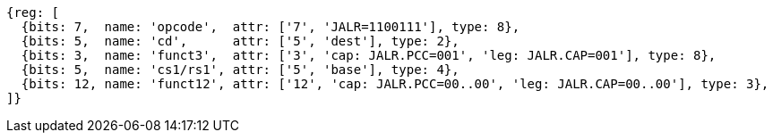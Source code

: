 
[wavedrom, ,svg]
....
{reg: [
  {bits: 7,  name: 'opcode',  attr: ['7', 'JALR=1100111'], type: 8},
  {bits: 5,  name: 'cd',      attr: ['5', 'dest'], type: 2},
  {bits: 3,  name: 'funct3',  attr: ['3', 'cap: JALR.PCC=001', 'leg: JALR.CAP=001'], type: 8},
  {bits: 5,  name: 'cs1/rs1', attr: ['5', 'base'], type: 4},
  {bits: 12, name: 'funct12', attr: ['12', 'cap: JALR.PCC=00..00', 'leg: JALR.CAP=00..00'], type: 3},
]}
....
